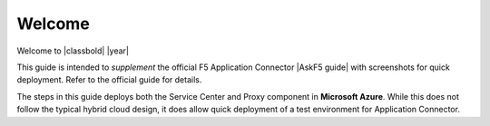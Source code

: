 Welcome
-------

Welcome to |classbold| |year|

This guide is intended to *supplement* the official F5 Application Connector |AskF5 guide| 
with screenshots for quick deployment. Refer to the official guide for details.

.. NOTE::
The steps in this guide deploys both the Service Center and Proxy component in **Microsoft Azure**.
While this does not follow the typical hybrid cloud design, it does allow quick deployment of a 
test environment for Application Connector.